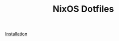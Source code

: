 #+title: NixOS Dotfiles
#+HTML: <a href="https://builtwithnix.org"><img src="https://img.shields.io/static/v1?logo=nixos&logoColor=white&label=&message=Built%20with%20Nix&color=41439a&style=for-the-badge"></a>
#+HTML: <a href="https://github.com/jhilker1/nixos-dots/blob/main/LICENSE"><img src="https://img.shields.io/github/license/jhilker98/nixos-dots?style=for-the-badge"></a>
#+HTML: <a href="https://github.com/snowfallorg/lib"><img alt="Powered by Snowfall" src="https://img.shields.io/badge/Powered_by-Snowfall-red?style=for-the-badge&logo=nixos&logoColor=d8dee9&labelColor=5e81ac&color=d8dee9></a>
Hello, and welcome to my dotfiles.

* Installation
